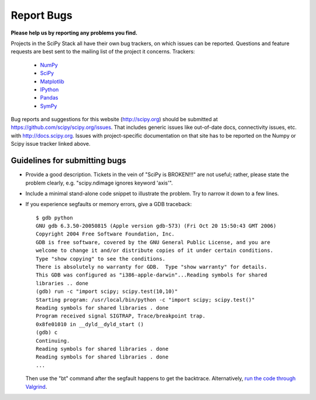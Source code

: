 Report Bugs
===========
**Please help us by reporting any problems you find.**

Projects in the SciPy Stack all have their own bug trackers, on which issues
can be reported.  Questions and feature requests are best sent to the mailing
list of the project it concerns.  Trackers:

   - `NumPy <https://github.com/numpy/numpy/issues>`_

   - `SciPy <https://github.com/scipy/scipy/issues>`_
   
   - `Matplotlib <https://github.com/matplotlib/matplotlib/issues>`_

   - `IPython <https://github.com/ipython/ipython/issues>`_

   - `Pandas <https://github.com/pydata/pandas/issues>`_

   - `SymPy <http://code.google.com/p/sympy/issues/list>`_

Bug reports and suggestions for this website (http://scipy.org) should be submitted
at https://github.com/scipy/scipy.org/issues.  That includes generic issues
like out-of-date docs, connectivity issues, etc. with http://docs.scipy.org.
Issues with project-specific documentation on that site has to be reported on
the Numpy or Scipy issue tracker linked above.


Guidelines for submitting bugs
------------------------------

* Provide a good description. Tickets in the vein of "SciPy is
  BROKEN!!!" are not useful; rather, please state the problem clearly,
  e.g. "scipy.ndimage ignores keyword 'axis'".

* Include a minimal stand-alone code snippet to illustrate the
  problem.  Try to narrow it down to a few lines.

* If you experience segfaults or memory errors, give a GDB traceback:

  ::

      $ gdb python
      GNU gdb 6.3.50-20050815 (Apple version gdb-573) (Fri Oct 20 15:50:43 GMT 2006)
      Copyright 2004 Free Software Foundation, Inc.
      GDB is free software, covered by the GNU General Public License, and you are
      welcome to change it and/or distribute copies of it under certain conditions.
      Type "show copying" to see the conditions.
      There is absolutely no warranty for GDB.  Type "show warranty" for details.
      This GDB was configured as "i386-apple-darwin"...Reading symbols for shared
      libraries .. done
      (gdb) run -c "import scipy; scipy.test(10,10)"
      Starting program: /usr/local/bin/python -c "import scipy; scipy.test()"
      Reading symbols for shared libraries . done
      Program received signal SIGTRAP, Trace/breakpoint trap.
      0x8fe01010 in __dyld__dyld_start ()
      (gdb) c
      Continuing.
      Reading symbols for shared libraries . done
      Reading symbols for shared libraries . done
      ...

  Then use the "bt" command after the segfault happens to get the backtrace.
  Alternatively, `run the code through Valgrind
  <http://wiki.scipy.org/Cookbook/C_Extensions#head-9d3c4f5894aa215af47ea7784a33ab0252d230d8>`_.
